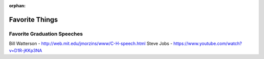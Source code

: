 :orphan:

Favorite Things
===============

Favorite Graduation Speeches
-----------------------------

Bill Watterson - http://web.mit.edu/jmorzins/www/C-H-speech.html
Steve Jobs - https://www.youtube.com/watch?v=D1R-jKKp3NA
